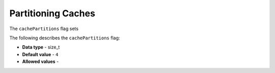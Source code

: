 .. _cache_partitions:

*************************
Partitioning Caches
*************************
The ``cachePartitions`` flag sets 

The following describes the ``cachePartitions`` flag:

* **Data type** - size_t
* **Default value** - ``4``
* **Allowed values** -